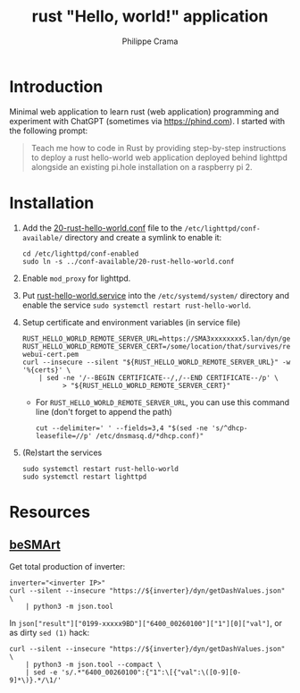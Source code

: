 #+TITLE: rust "Hello, world!" application
#+AUTHOR: Philippe Crama

* Introduction

Minimal web application to learn rust (web application) programming and
experiment with ChatGPT (sometimes via https://phind.com).
I started with the following prompt:

#+begin_quote
  Teach me how to code in Rust by providing step-by-step instructions
  to deploy a rust hello-world web application deployed behind lighttpd
  alongside an existing pi.hole installation on a raspberry pi 2.
#+end_quote

* Installation

1. Add the [[file:./doc/20-rust-hello-world.conf][20-rust-hello-world.conf]] file to the
   =/etc/lighttpd/conf-available/= directory and create a symlink to enable it:
   #+begin_src shell :exports code
     cd /etc/lighttpd/conf-enabled
     sudo ln -s ../conf-available/20-rust-hello-world.conf
   #+end_src

2. Enable =mod_proxy= for lighttpd.

3. Put [[file:doc/rust-hello-world.service][rust-hello-world.service]] into the =/etc/systemd/system/= directory and
   enable the service =sudo systemctl restart rust-hello-world=.

4. Setup certificate and environment variables (in service file)
   #+begin_src shell :exports code
     RUST_HELLO_WORLD_REMOTE_SERVER_URL=https://SMA3xxxxxxxx5.lan/dyn/getDashValues.json
     RUST_HELLO_WORLD_REMOTE_SERVER_CERT=/some/location/that/survives/reboots/inverter-webui-cert.pem
     curl --insecure --silent "${RUST_HELLO_WORLD_REMOTE_SERVER_URL}" -w '%{certs}' \
         | sed -ne '/--BEGIN CERTIFICATE--/,/--END CERTIFICATE--/p' \
               > "${RUST_HELLO_WORLD_REMOTE_SERVER_CERT}"
   #+end_src
   - For =RUST_HELLO_WORLD_REMOTE_SERVER_URL=, you can use this command line (don't forget to append the path)
     #+begin_src shell :exports code
       cut --delimiter=' ' --fields=3,4 "$(sed -ne 's/^dhcp-leasefile=//p' /etc/dnsmasq.d/*dhcp.conf)"
     #+end_src
5. (Re)start the services
   #+begin_src shell :exports code
     sudo systemctl restart rust-hello-world
     sudo systemctl restart lighttpd
   #+end_src

* Resources
** [[https://github.com/pniedzwiedzinski/beSMArt/blob/master/beSMArt/main.py][beSMArt]]
Get total production of inverter:
#+begin_src shell :exports code
  inverter="<inverter IP>"
  curl --silent --insecure "https://${inverter}/dyn/getDashValues.json" \
      | python3 -m json.tool
#+end_src

In =json["result"]["0199-xxxxx9BD"]["6400_00260100"]["1"][0]["val"]=, or as
dirty =sed (1)= hack:
#+begin_src shell :exports code
  curl --silent --insecure "https://${inverter}/dyn/getDashValues.json" \
      | python3 -m json.tool --compact \
      | sed -e 's/.*"6400_00260100":{"1":\[{"val":\([0-9][0-9]*\)}.*/\1/'
#+end_src
